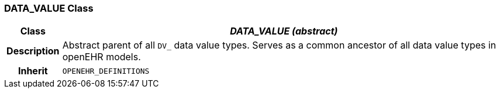 === DATA_VALUE Class

[cols="^1,3,5"]
|===
h|*Class*
2+^h|*_DATA_VALUE (abstract)_*

h|*Description*
2+a|Abstract parent of all `DV_` data value types.
Serves as a common ancestor of all data value types in openEHR models.

h|*Inherit*
2+|`OPENEHR_DEFINITIONS`

|===
